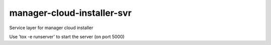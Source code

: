 ===========================
manager-cloud-installer-svr
===========================

Service layer for manager cloud installer

Use 'tox -e runserver' to start the server (on port 5000)
